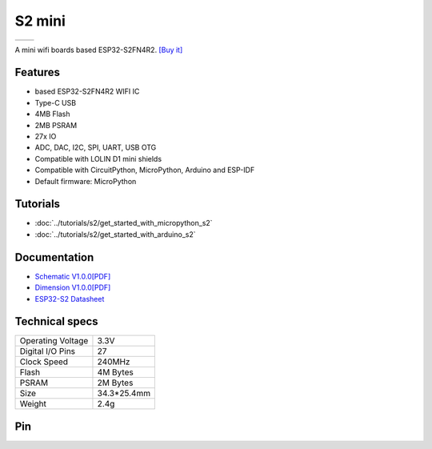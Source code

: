 S2 mini
================

==================  ==================  
 |TOP_IMG|_           |BOTTOM_IMG|_  
==================  ==================

.. |TOP_IMG| image:: ../_static/boards/s2_mini_v1.0.0_1_16x16.jpg
.. _TOP_IMG: ../_static/boards/s2_mini_v1.0.0_1_16x16.jpg

.. |BOTTOM_IMG| image:: ../_static/boards/s2_mini_v1.0.0_2_16x16.jpg
.. _BOTTOM_IMG: ../_static/boards/s2_mini_v1.0.0_2_16x16.jpg

A mini wifi boards based ESP32-S2FN4R2. 
`[Buy it]`_

.. _[Buy it]: https://www.aliexpress.com/item/1005003145192016.html

Features
------------------
* based ESP32-S2FN4R2 WIFI IC
* Type-C USB
* 4MB Flash
* 2MB PSRAM 
* 27x IO
* ADC, DAC, I2C, SPI, UART, USB OTG
* Compatible with LOLIN D1 mini shields 
* Compatible with CircuitPython, MicroPython, Arduino and ESP-IDF
* Default firmware: MicroPython

Tutorials
----------------------

* :doc:`../tutorials/s2/get_started_with_micropython_s2`
* :doc:`../tutorials/s2/get_started_with_arduino_s2`

Documentation
----------------------

* `Schematic V1.0.0[PDF] <../_static/files/sch_s2_mini_v1.0.0.pdf>`_
* `Dimension V1.0.0[PDF] <../_static/files/dim_s2_mini_v1.0.0.pdf>`_
* `ESP32-S2 Datasheet <https://www.espressif.com/sites/default/files/documentation/esp32-s2_datasheet_en.pdf>`_


Technical specs
----------------------

+----------------------+------------+
| Operating Voltage    | 3.3V       |
+----------------------+------------+
| Digital I/O Pins     | 27         |
+----------------------+------------+
| Clock Speed          | 240MHz     |
+----------------------+------------+
| Flash                | 4M Bytes   |
+----------------------+------------+
| PSRAM                | 2M Bytes   |
+----------------------+------------+
| Size                 | 34.3*25.4mm|
+----------------------+------------+
| Weight               | 2.4g       |
+----------------------+------------+

Pin
----------------------

.. image:: ../_static/boards/s2_mini_v1.0.0_4_16x9.jpg
   :target: ../_static/boards/s2_mini_v1.0.0_4_16x9.jpg

